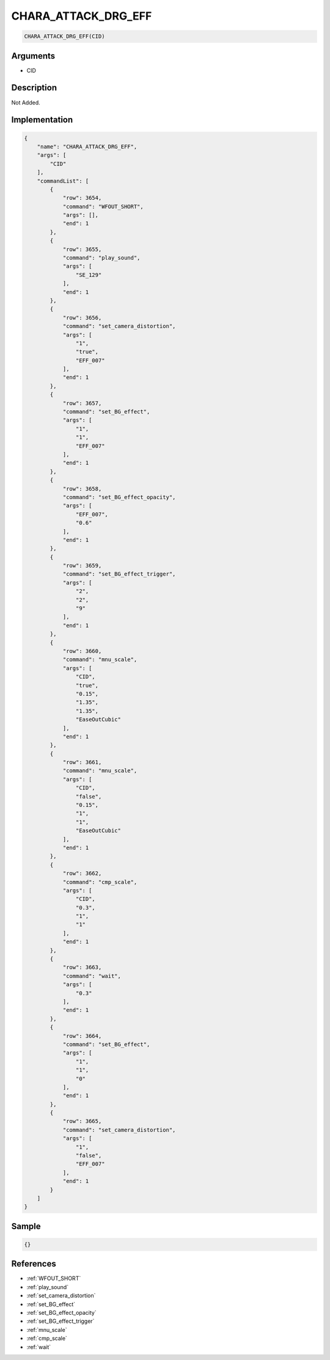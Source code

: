 .. _CHARA_ATTACK_DRG_EFF:

CHARA_ATTACK_DRG_EFF
========================

.. code-block:: text

	CHARA_ATTACK_DRG_EFF(CID)


Arguments
------------

* CID

Description
-------------

Not Added.

Implementation
-------------

.. code-block:: json

	{
	    "name": "CHARA_ATTACK_DRG_EFF",
	    "args": [
	        "CID"
	    ],
	    "commandList": [
	        {
	            "row": 3654,
	            "command": "WFOUT_SHORT",
	            "args": [],
	            "end": 1
	        },
	        {
	            "row": 3655,
	            "command": "play_sound",
	            "args": [
	                "SE_129"
	            ],
	            "end": 1
	        },
	        {
	            "row": 3656,
	            "command": "set_camera_distortion",
	            "args": [
	                "1",
	                "true",
	                "EFF_007"
	            ],
	            "end": 1
	        },
	        {
	            "row": 3657,
	            "command": "set_BG_effect",
	            "args": [
	                "1",
	                "1",
	                "EFF_007"
	            ],
	            "end": 1
	        },
	        {
	            "row": 3658,
	            "command": "set_BG_effect_opacity",
	            "args": [
	                "EFF_007",
	                "0.6"
	            ],
	            "end": 1
	        },
	        {
	            "row": 3659,
	            "command": "set_BG_effect_trigger",
	            "args": [
	                "2",
	                "2",
	                "9"
	            ],
	            "end": 1
	        },
	        {
	            "row": 3660,
	            "command": "mnu_scale",
	            "args": [
	                "CID",
	                "true",
	                "0.15",
	                "1.35",
	                "1.35",
	                "EaseOutCubic"
	            ],
	            "end": 1
	        },
	        {
	            "row": 3661,
	            "command": "mnu_scale",
	            "args": [
	                "CID",
	                "false",
	                "0.15",
	                "1",
	                "1",
	                "EaseOutCubic"
	            ],
	            "end": 1
	        },
	        {
	            "row": 3662,
	            "command": "cmp_scale",
	            "args": [
	                "CID",
	                "0.3",
	                "1",
	                "1"
	            ],
	            "end": 1
	        },
	        {
	            "row": 3663,
	            "command": "wait",
	            "args": [
	                "0.3"
	            ],
	            "end": 1
	        },
	        {
	            "row": 3664,
	            "command": "set_BG_effect",
	            "args": [
	                "1",
	                "1",
	                "0"
	            ],
	            "end": 1
	        },
	        {
	            "row": 3665,
	            "command": "set_camera_distortion",
	            "args": [
	                "1",
	                "false",
	                "EFF_007"
	            ],
	            "end": 1
	        }
	    ]
	}

Sample
-------------

.. code-block:: json

	{}

References
-------------
* :ref:`WFOUT_SHORT`
* :ref:`play_sound`
* :ref:`set_camera_distortion`
* :ref:`set_BG_effect`
* :ref:`set_BG_effect_opacity`
* :ref:`set_BG_effect_trigger`
* :ref:`mnu_scale`
* :ref:`cmp_scale`
* :ref:`wait`
